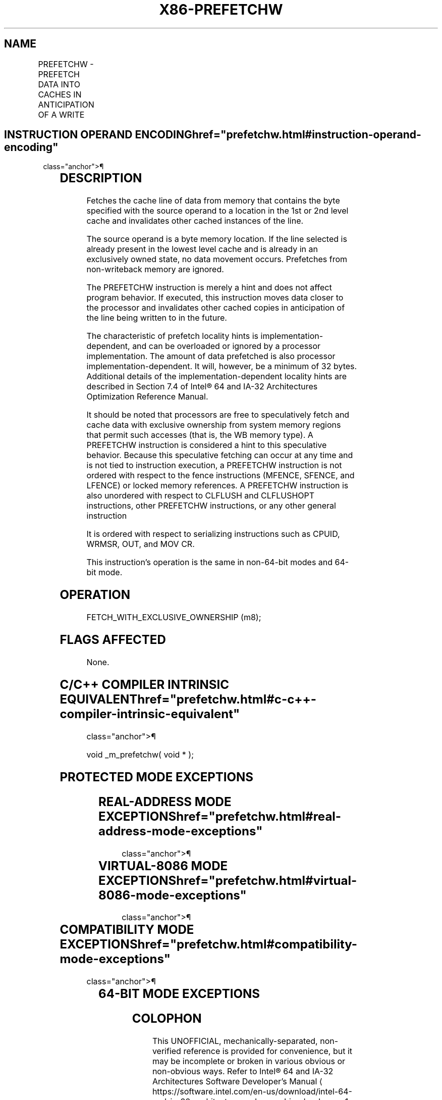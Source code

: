 '\" t
.nh
.TH "X86-PREFETCHW" "7" "December 2023" "Intel" "Intel x86-64 ISA Manual"
.SH NAME
PREFETCHW - PREFETCH DATA INTO CACHES IN ANTICIPATION OF A WRITE
.TS
allbox;
l l l l l 
l l l l l .
\fBOpcode/Instruction\fP	\fBOp/En\fP	\fB64/32 bit Mode Support\fP	\fBCPUID Feature Flag\fP	\fBDescription\fP
0F 0D /1 PREFETCHW m8	M	V/V	PREFETCHW	T{
Move data from m8 closer to the processor in anticipation of a write.
T}
.TE

.SH INSTRUCTION OPERAND ENCODING  href="prefetchw.html#instruction-operand-encoding"
class="anchor">¶

.TS
allbox;
l l l l l 
l l l l l .
\fBOp/En\fP	\fBOperand 1\fP	\fBOperand 2\fP	\fBOperand 3\fP	\fBOperand 4\fP
M	ModRM:r/m (r)	N/A	N/A	N/A
.TE

.SH DESCRIPTION
Fetches the cache line of data from memory that contains the byte
specified with the source operand to a location in the 1st or 2nd level
cache and invalidates other cached instances of the line.

.PP
The source operand is a byte memory location. If the line selected is
already present in the lowest level cache and is already in an
exclusively owned state, no data movement occurs. Prefetches from
non-writeback memory are ignored.

.PP
The PREFETCHW instruction is merely a hint and does not affect program
behavior. If executed, this instruction moves data closer to the
processor and invalidates other cached copies in anticipation of the
line being written to in the future.

.PP
The characteristic of prefetch locality hints is
implementation-dependent, and can be overloaded or ignored by a
processor implementation. The amount of data prefetched is also
processor implementation-dependent. It will, however, be a minimum of 32
bytes. Additional details of the implementation-dependent locality hints
are described in Section 7.4 of Intel® 64 and IA-32 Architectures
Optimization Reference Manual.

.PP
It should be noted that processors are free to speculatively fetch and
cache data with exclusive ownership from system memory regions that
permit such accesses (that is, the WB memory type). A PREFETCHW
instruction is considered a hint to this speculative behavior. Because
this speculative fetching can occur at any time and is not tied to
instruction execution, a PREFETCHW instruction is not ordered with
respect to the fence instructions (MFENCE, SFENCE, and LFENCE) or locked
memory references. A PREFETCHW instruction is also unordered with
respect to CLFLUSH and CLFLUSHOPT instructions, other PREFETCHW
instructions, or any other general instruction

.PP
It is ordered with respect to serializing instructions such as CPUID,
WRMSR, OUT, and MOV CR.

.PP
This instruction's operation is the same in non-64-bit modes and 64-bit
mode.

.SH OPERATION
.EX
FETCH_WITH_EXCLUSIVE_OWNERSHIP (m8);
.EE

.SH FLAGS AFFECTED
None.

.SH C/C++ COMPILER INTRINSIC EQUIVALENT  href="prefetchw.html#c-c++-compiler-intrinsic-equivalent"
class="anchor">¶

.EX
void _m_prefetchw( void * );
.EE

.SH PROTECTED MODE EXCEPTIONS
.TS
allbox;
l l 
l l .
\fB\fP	\fB\fP
#UD	If the LOCK prefix is used.
.TE

.SH REAL-ADDRESS MODE EXCEPTIONS  href="prefetchw.html#real-address-mode-exceptions"
class="anchor">¶

.TS
allbox;
l l 
l l .
\fB\fP	\fB\fP
#UD	If the LOCK prefix is used.
.TE

.SH VIRTUAL-8086 MODE EXCEPTIONS  href="prefetchw.html#virtual-8086-mode-exceptions"
class="anchor">¶

.TS
allbox;
l l 
l l .
\fB\fP	\fB\fP
#UD	If the LOCK prefix is used.
.TE

.SH COMPATIBILITY MODE EXCEPTIONS  href="prefetchw.html#compatibility-mode-exceptions"
class="anchor">¶

.TS
allbox;
l l 
l l .
\fB\fP	\fB\fP
#UD	If the LOCK prefix is used.
.TE

.SH 64-BIT MODE EXCEPTIONS
.TS
allbox;
l l 
l l .
\fB\fP	\fB\fP
#UD	If the LOCK prefix is used.
.TE

.SH COLOPHON
This UNOFFICIAL, mechanically-separated, non-verified reference is
provided for convenience, but it may be
incomplete or
broken in various obvious or non-obvious ways.
Refer to Intel® 64 and IA-32 Architectures Software Developer’s
Manual
\[la]https://software.intel.com/en\-us/download/intel\-64\-and\-ia\-32\-architectures\-sdm\-combined\-volumes\-1\-2a\-2b\-2c\-2d\-3a\-3b\-3c\-3d\-and\-4\[ra]
for anything serious.

.br
This page is generated by scripts; therefore may contain visual or semantical bugs. Please report them (or better, fix them) on https://github.com/MrQubo/x86-manpages.

